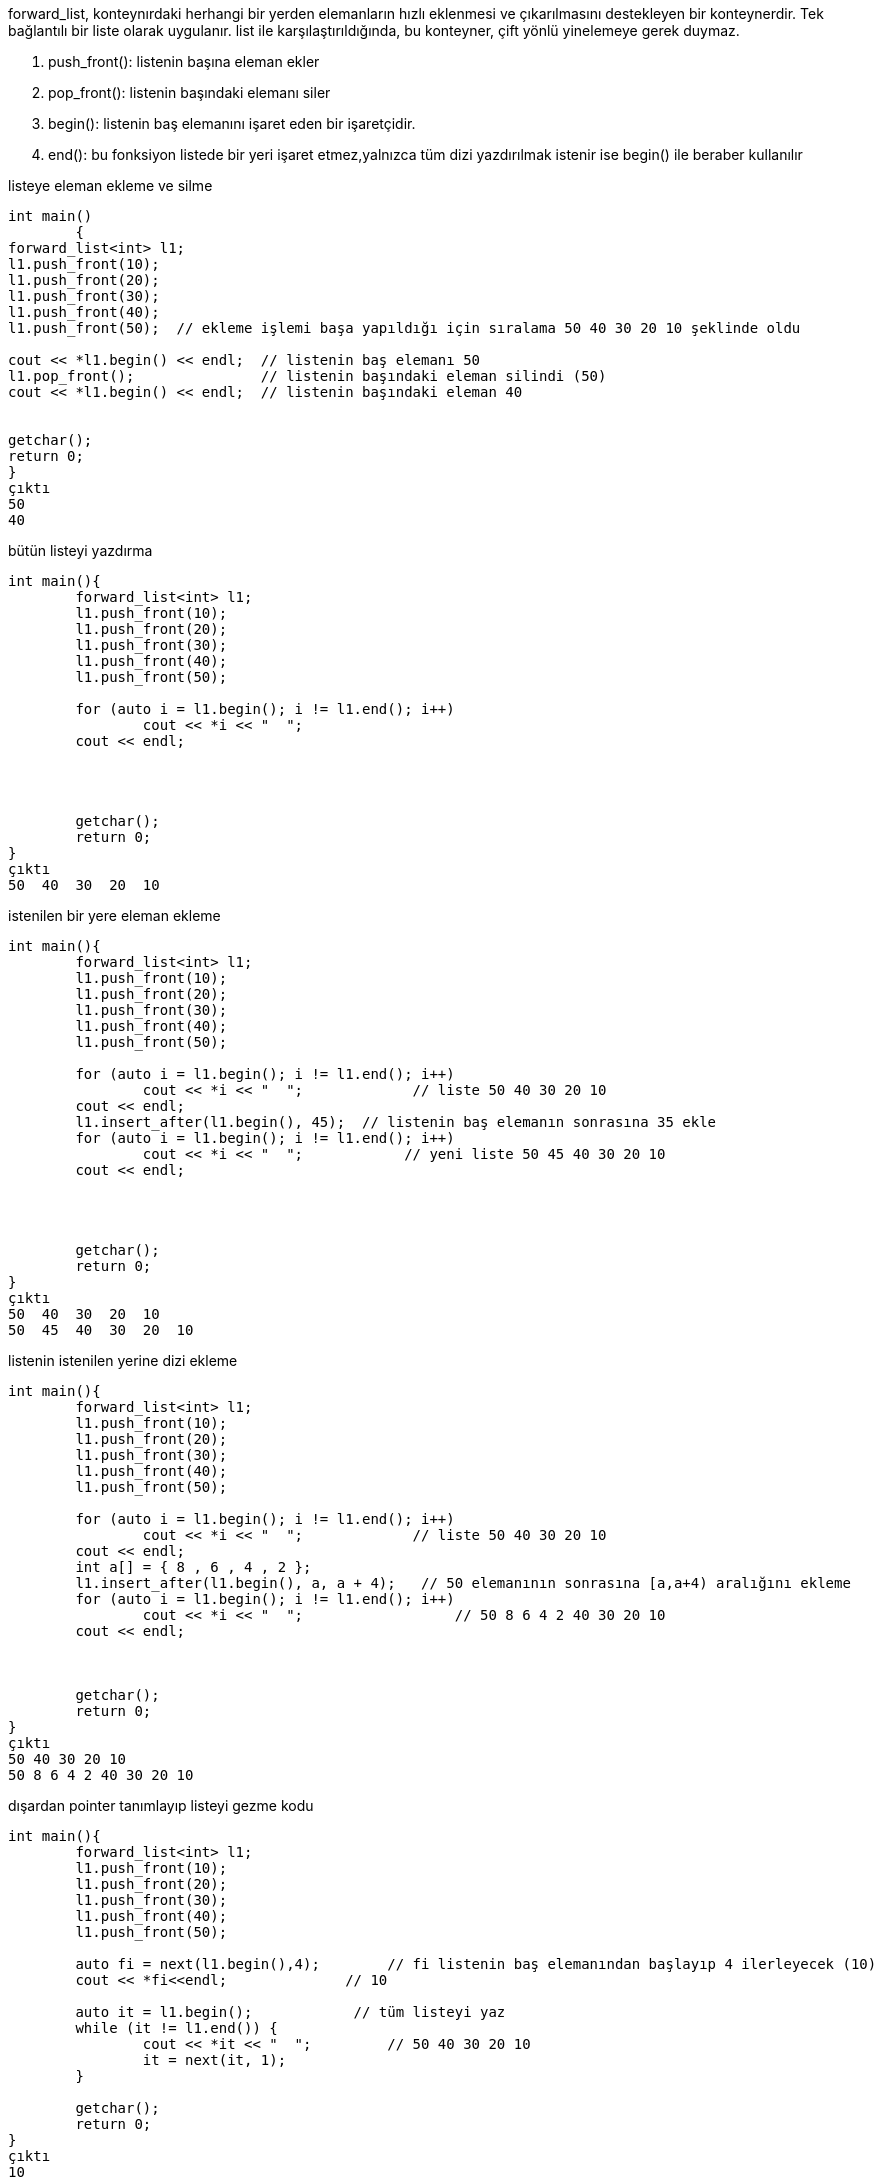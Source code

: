forward_list, konteynırdaki herhangi bir yerden elemanların hızlı eklenmesi ve çıkarılmasını destekleyen bir konteynerdir. Tek bağlantılı bir liste olarak uygulanır. list ile karşılaştırıldığında, bu konteyner, çift yönlü yinelemeye gerek duymaz.

. push_front(): listenin başına eleman ekler
. pop_front(): listenin başındaki elemanı siler
. begin(): listenin baş elemanını işaret eden bir işaretçidir.
. end(): bu fonksiyon listede bir yeri işaret etmez,yalnızca tüm dizi yazdırılmak istenir ise begin() ile beraber kullanılır

listeye eleman ekleme ve silme

[source,c++]
----
int main()
	{
forward_list<int> l1;
l1.push_front(10);
l1.push_front(20);
l1.push_front(30);
l1.push_front(40);
l1.push_front(50);  // ekleme işlemi başa yapıldığı için sıralama 50 40 30 20 10 şeklinde oldu
 
cout << *l1.begin() << endl;  // listenin baş elemanı 50
l1.pop_front();               // listenin başındaki eleman silindi (50)
cout << *l1.begin() << endl;  // listenin başındaki eleman 40

		
getchar();
return 0;
}
çıktı 
50
40
----


bütün listeyi yazdırma
[source,c++]
----
int main(){
	forward_list<int> l1;
	l1.push_front(10);
	l1.push_front(20);
	l1.push_front(30);
	l1.push_front(40);
	l1.push_front(50);     

	for (auto i = l1.begin(); i != l1.end(); i++)
		cout << *i << "  ";
	cout << endl;




	getchar();
	return 0;
}
çıktı
50  40  30  20  10
----
istenilen bir yere eleman ekleme
[source,c++]
----
int main(){
	forward_list<int> l1;
	l1.push_front(10);
	l1.push_front(20);
	l1.push_front(30);
	l1.push_front(40);
	l1.push_front(50);     

	for (auto i = l1.begin(); i != l1.end(); i++)
		cout << *i << "  ";             // liste 50 40 30 20 10
	cout << endl; 
	l1.insert_after(l1.begin(), 45);  // listenin baş elemanın sonrasına 35 ekle
	for (auto i = l1.begin(); i != l1.end(); i++)
		cout << *i << "  ";            // yeni liste 50 45 40 30 20 10
	cout << endl; 




	getchar();
	return 0;
}
çıktı
50  40  30  20  10
50  45  40  30  20  10
----
listenin istenilen yerine dizi ekleme

[source,c++]
----
int main(){
	forward_list<int> l1;
	l1.push_front(10);
	l1.push_front(20);
	l1.push_front(30);
	l1.push_front(40);
	l1.push_front(50);     

	for (auto i = l1.begin(); i != l1.end(); i++)
		cout << *i << "  ";             // liste 50 40 30 20 10
	cout << endl; 
	int a[] = { 8 , 6 , 4 , 2 };
	l1.insert_after(l1.begin(), a, a + 4);   // 50 elemanının sonrasına [a,a+4) aralığını ekleme
	for (auto i = l1.begin(); i != l1.end(); i++)
		cout << *i << "  ";                  // 50 8 6 4 2 40 30 20 10
	cout << endl;



	getchar();
	return 0;
}
çıktı
50 40 30 20 10
50 8 6 4 2 40 30 20 10
----

dışardan pointer tanımlayıp listeyi gezme kodu
[source,c++]
----
int main(){
	forward_list<int> l1;
	l1.push_front(10);
	l1.push_front(20);
	l1.push_front(30);
	l1.push_front(40);
	l1.push_front(50);     
	
	auto fi = next(l1.begin(),4);        // fi listenin baş elemanından başlayıp 4 ilerleyecek (10)
	cout << *fi<<endl;              // 10

	auto it = l1.begin();            // tüm listeyi yaz
	while (it != l1.end()) {
		cout << *it << "  ";         // 50 40 30 20 10
		it = next(it, 1);
	}

	getchar();
	return 0;
}
çıktı
10
50  40  30  20  10
----
